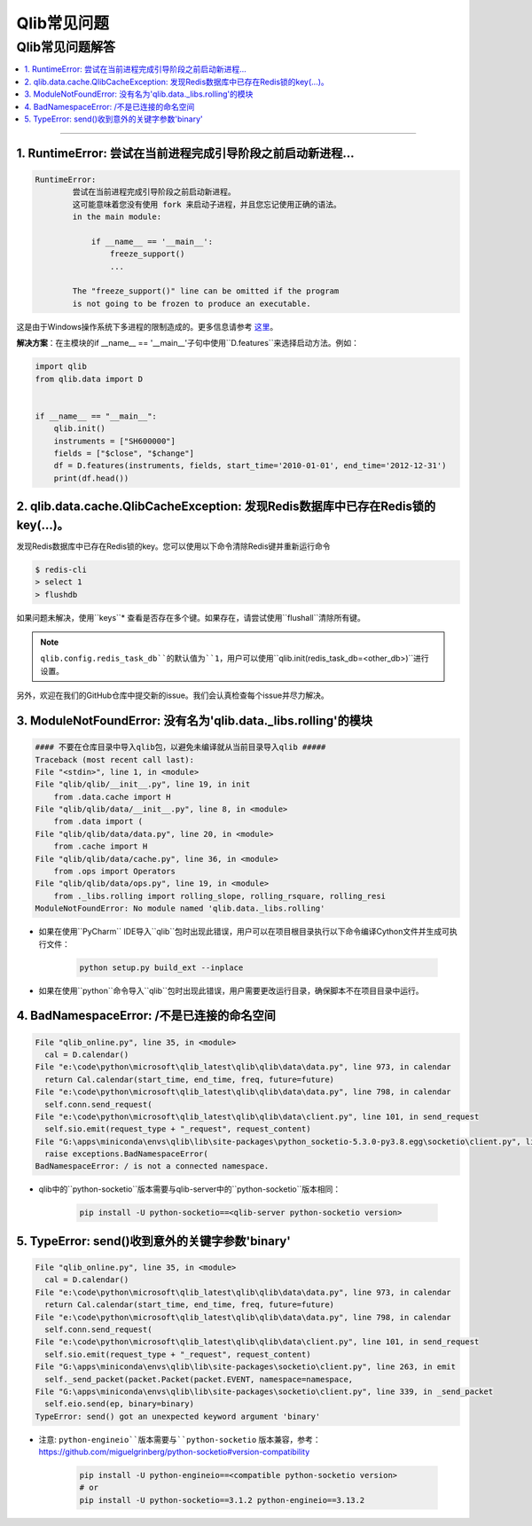 
Qlib常见问题
############

Qlib常见问题解答
===============================
.. contents::
    :depth: 1
    :local:
    :backlinks: none

------


1. RuntimeError: 尝试在当前进程完成引导阶段之前启动新进程...
-----------------------------------------------------------------------------------------------------------------------------------

.. code-block:: console

    RuntimeError:
            尝试在当前进程完成引导阶段之前启动新进程。
            这可能意味着您没有使用 fork 来启动子进程，并且您忘记使用正确的语法。
            in the main module:

                if __name__ == '__main__':
                    freeze_support()
                    ...

            The "freeze_support()" line can be omitted if the program
            is not going to be frozen to produce an executable.

这是由于Windows操作系统下多进程的限制造成的。更多信息请参考 `这里 <https://stackoverflow.com/a/24374798>`_。

**解决方案**：在主模块的if __name__ == '__main__'子句中使用``D.features``来选择启动方法。例如：

.. code-block:: python

    import qlib
    from qlib.data import D


    if __name__ == "__main__":
        qlib.init()
        instruments = ["SH600000"]
        fields = ["$close", "$change"]
        df = D.features(instruments, fields, start_time='2010-01-01', end_time='2012-12-31')
        print(df.head())



2. qlib.data.cache.QlibCacheException: 发现Redis数据库中已存在Redis锁的key(...)。
---------------------------------------------------------------------------------------------------------------

发现Redis数据库中已存在Redis锁的key。您可以使用以下命令清除Redis键并重新运行命令

.. code-block:: console

    $ redis-cli
    > select 1
    > flushdb

如果问题未解决，使用``keys``* 查看是否存在多个键。如果存在，请尝试使用``flushall``清除所有键。

.. note::

    ``qlib.config.redis_task_db``的默认值为``1``，用户可以使用``qlib.init(redis_task_db=<other_db>)``进行设置。


另外，欢迎在我们的GitHub仓库中提交新的issue。我们会认真检查每个issue并尽力解决。

3. ModuleNotFoundError: 没有名为'qlib.data._libs.rolling'的模块
-----------------------------------------------------------------

.. code-block:: python

    #### 不要在仓库目录中导入qlib包，以避免未编译就从当前目录导入qlib #####
    Traceback (most recent call last):
    File "<stdin>", line 1, in <module>
    File "qlib/qlib/__init__.py", line 19, in init
        from .data.cache import H
    File "qlib/qlib/data/__init__.py", line 8, in <module>
        from .data import (
    File "qlib/qlib/data/data.py", line 20, in <module>
        from .cache import H
    File "qlib/qlib/data/cache.py", line 36, in <module>
        from .ops import Operators
    File "qlib/qlib/data/ops.py", line 19, in <module>
        from ._libs.rolling import rolling_slope, rolling_rsquare, rolling_resi
    ModuleNotFoundError: No module named 'qlib.data._libs.rolling'

- 如果在使用``PyCharm`` IDE导入``qlib``包时出现此错误，用户可以在项目根目录执行以下命令编译Cython文件并生成可执行文件：

    .. code-block:: bash

        python setup.py build_ext --inplace

- 如果在使用``python``命令导入``qlib``包时出现此错误，用户需要更改运行目录，确保脚本不在项目目录中运行。


4. BadNamespaceError: /不是已连接的命名空间
----------------------------------------------------

.. code-block:: python

      File "qlib_online.py", line 35, in <module>
        cal = D.calendar()
      File "e:\code\python\microsoft\qlib_latest\qlib\qlib\data\data.py", line 973, in calendar
        return Cal.calendar(start_time, end_time, freq, future=future)
      File "e:\code\python\microsoft\qlib_latest\qlib\qlib\data\data.py", line 798, in calendar
        self.conn.send_request(
      File "e:\code\python\microsoft\qlib_latest\qlib\qlib\data\client.py", line 101, in send_request
        self.sio.emit(request_type + "_request", request_content)
      File "G:\apps\miniconda\envs\qlib\lib\site-packages\python_socketio-5.3.0-py3.8.egg\socketio\client.py", line 369, in emit
        raise exceptions.BadNamespaceError(
      BadNamespaceError: / is not a connected namespace.

- qlib中的``python-socketio``版本需要与qlib-server中的``python-socketio``版本相同：

    .. code-block:: bash

        pip install -U python-socketio==<qlib-server python-socketio version>


5. TypeError: send()收到意外的关键字参数'binary'
----------------------------------------------------------------

.. code-block:: python

      File "qlib_online.py", line 35, in <module>
        cal = D.calendar()
      File "e:\code\python\microsoft\qlib_latest\qlib\qlib\data\data.py", line 973, in calendar
        return Cal.calendar(start_time, end_time, freq, future=future)
      File "e:\code\python\microsoft\qlib_latest\qlib\qlib\data\data.py", line 798, in calendar
        self.conn.send_request(
      File "e:\code\python\microsoft\qlib_latest\qlib\qlib\data\client.py", line 101, in send_request
        self.sio.emit(request_type + "_request", request_content)
      File "G:\apps\miniconda\envs\qlib\lib\site-packages\socketio\client.py", line 263, in emit
        self._send_packet(packet.Packet(packet.EVENT, namespace=namespace,
      File "G:\apps\miniconda\envs\qlib\lib\site-packages\socketio\client.py", line 339, in _send_packet
        self.eio.send(ep, binary=binary)
      TypeError: send() got an unexpected keyword argument 'binary'


- 注意: ``python-engineio``版本需要与``python-socketio`` 版本兼容，参考：https://github.com/miguelgrinberg/python-socketio#version-compatibility

    .. code-block:: bash

        pip install -U python-engineio==<compatible python-socketio version>
        # or
        pip install -U python-socketio==3.1.2 python-engineio==3.13.2
